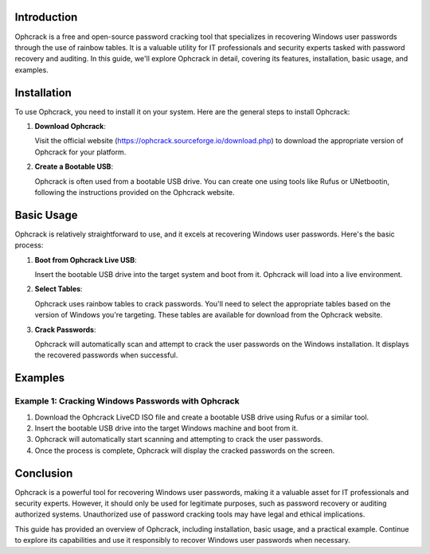.. title:: A Comprehensive Guide to Ophcrack

Introduction
============

Ophcrack is a free and open-source password cracking tool that specializes in recovering Windows user passwords through the use of rainbow tables. It is a valuable utility for IT professionals and security experts tasked with password recovery and auditing. In this guide, we'll explore Ophcrack in detail, covering its features, installation, basic usage, and examples.

Installation
============

To use Ophcrack, you need to install it on your system. Here are the general steps to install Ophcrack:

1. **Download Ophcrack**:

   Visit the official website (https://ophcrack.sourceforge.io/download.php) to download the appropriate version of Ophcrack for your platform.

2. **Create a Bootable USB**:

   Ophcrack is often used from a bootable USB drive. You can create one using tools like Rufus or UNetbootin, following the instructions provided on the Ophcrack website.

Basic Usage
===========

Ophcrack is relatively straightforward to use, and it excels at recovering Windows user passwords. Here's the basic process:

1. **Boot from Ophcrack Live USB**:

   Insert the bootable USB drive into the target system and boot from it. Ophcrack will load into a live environment.

2. **Select Tables**:

   Ophcrack uses rainbow tables to crack passwords. You'll need to select the appropriate tables based on the version of Windows you're targeting. These tables are available for download from the Ophcrack website.

3. **Crack Passwords**:

   Ophcrack will automatically scan and attempt to crack the user passwords on the Windows installation. It displays the recovered passwords when successful.

Examples
========

Example 1: Cracking Windows Passwords with Ophcrack
-----------------------------------------------------

1. Download the Ophcrack LiveCD ISO file and create a bootable USB drive using Rufus or a similar tool.

2. Insert the bootable USB drive into the target Windows machine and boot from it.

3. Ophcrack will automatically start scanning and attempting to crack the user passwords.

4. Once the process is complete, Ophcrack will display the cracked passwords on the screen.

Conclusion
==========

Ophcrack is a powerful tool for recovering Windows user passwords, making it a valuable asset for IT professionals and security experts. However, it should only be used for legitimate purposes, such as password recovery or auditing authorized systems. Unauthorized use of password cracking tools may have legal and ethical implications.

This guide has provided an overview of Ophcrack, including installation, basic usage, and a practical example. Continue to explore its capabilities and use it responsibly to recover Windows user passwords when necessary.
